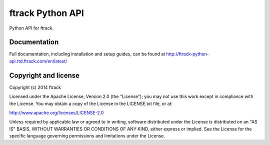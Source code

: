 #################
ftrack Python API
#################

Python API for ftrack.

*************
Documentation
*************

Full documentation, including installation and setup guides, can be found at
http://ftrack-python-api.rtd.ftrack.com/en/latest/

*********************
Copyright and license
*********************

Copyright (c) 2014 ftrack

Licensed under the Apache License, Version 2.0 (the "License"); you may not use
this work except in compliance with the License. You may obtain a copy of the
License in the LICENSE.txt file, or at:

http://www.apache.org/licenses/LICENSE-2.0

Unless required by applicable law or agreed to in writing, software distributed
under the License is distributed on an "AS IS" BASIS, WITHOUT WARRANTIES OR
CONDITIONS OF ANY KIND, either express or implied. See the License for the
specific language governing permissions and limitations under the License.